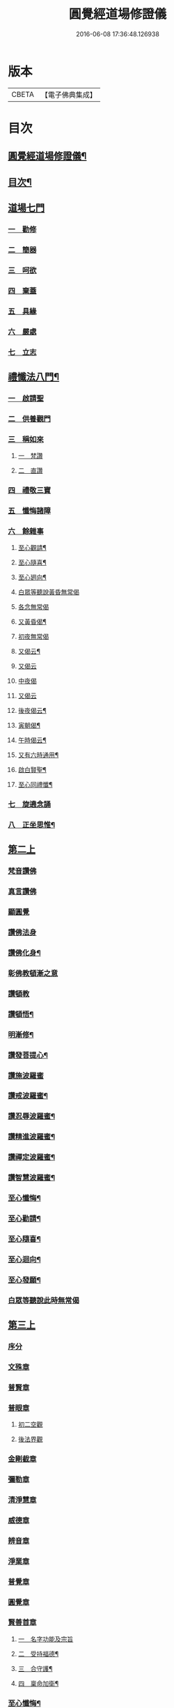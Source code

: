 #+TITLE: 圓覺經道場修證儀 
#+DATE: 2016-06-08 17:36:48.126938

* 版本
 |     CBETA|【電子佛典集成】|

* 目次
** [[file:KR6e0155_001.txt::001-0375a1][圓覺經道場修證儀¶]]
** [[file:KR6e0155_001.txt::001-0375a2][目次¶]]
** [[file:KR6e0155_001.txt::001-0375c18][道場七門]]
*** [[file:KR6e0155_001.txt::001-0376a1][一　勸修]]
*** [[file:KR6e0155_001.txt::001-0376b4][二　簡器]]
*** [[file:KR6e0155_001.txt::001-0376c17][三　呵欲]]
*** [[file:KR6e0155_001.txt::001-0377a24][四　棄蓋]]
*** [[file:KR6e0155_001.txt::001-0378b4][五　具緣]]
*** [[file:KR6e0155_001.txt::001-0379a3][六　嚴處]]
*** [[file:KR6e0155_001.txt::001-0379b8][七　立志]]
** [[file:KR6e0155_002.txt::002-0379c4][禮懺法八門¶]]
*** [[file:KR6e0155_002.txt::002-0379c4][一　啟請聖]]
*** [[file:KR6e0155_002.txt::002-0381c6][二　供養觀門]]
*** [[file:KR6e0155_002.txt::002-0382a4][三　稱如來]]
**** [[file:KR6e0155_002.txt::002-0382a5][一　梵讚]]
**** [[file:KR6e0155_002.txt::002-0382a11][二　直讚]]
*** [[file:KR6e0155_002.txt::002-0382b11][四　禮敬三寶]]
*** [[file:KR6e0155_002.txt::002-0384a13][五　懺悔諸障]]
*** [[file:KR6e0155_002.txt::002-0385a18][六　餘雜事]]
**** [[file:KR6e0155_002.txt::002-0385a20][至心觀請¶]]
**** [[file:KR6e0155_002.txt::002-0385a24][至心隨喜¶]]
**** [[file:KR6e0155_002.txt::002-0385b4][至心𢌞向¶]]
**** [[file:KR6e0155_002.txt::002-0385b24][白眾等聽說黃昏無常偈]]
**** [[file:KR6e0155_002.txt::002-0385c4][各念無常偈]]
**** [[file:KR6e0155_002.txt::002-0385c10][又黃昏偈¶]]
**** [[file:KR6e0155_002.txt::002-0385c13][初夜無常偈]]
**** [[file:KR6e0155_002.txt::002-0385c18][又偈云¶]]
**** [[file:KR6e0155_002.txt::002-0385c24][又偈云]]
**** [[file:KR6e0155_002.txt::002-0386a5][中夜偈]]
**** [[file:KR6e0155_002.txt::002-0386a9][又偈云]]
**** [[file:KR6e0155_002.txt::002-0386a15][後夜偈云¶]]
**** [[file:KR6e0155_002.txt::002-0386a18][寅朝偈¶]]
**** [[file:KR6e0155_002.txt::002-0386a21][午時偈云¶]]
**** [[file:KR6e0155_002.txt::002-0386b2][又有六時通用¶]]
**** [[file:KR6e0155_002.txt::002-0386b5][啟白賢聖¶]]
**** [[file:KR6e0155_002.txt::002-0386b12][至心同禮懺¶]]
*** [[file:KR6e0155_002.txt::002-0386b24][七　旋遶念誦]]
*** [[file:KR6e0155_002.txt::002-0387a3][八　正坐思惟¶]]
** [[file:KR6e0155_003.txt::003-0387a17][第二上]]
*** [[file:KR6e0155_003.txt::003-0387b4][梵音讚佛]]
*** [[file:KR6e0155_003.txt::003-0387b9][真言讚佛]]
*** [[file:KR6e0155_003.txt::003-0387c18][顯圓覺]]
*** [[file:KR6e0155_003.txt::003-0388a5][讚佛法身]]
*** [[file:KR6e0155_003.txt::003-0388a11][讚佛化身¶]]
*** [[file:KR6e0155_003.txt::003-0388a16][彰佛教頓漸之意]]
*** [[file:KR6e0155_003.txt::003-0388a24][讚頓教]]
*** [[file:KR6e0155_003.txt::003-0388b7][讚頓悟¶]]
*** [[file:KR6e0155_003.txt::003-0388b12][明漸修¶]]
*** [[file:KR6e0155_003.txt::003-0388b17][讚發菩提心¶]]
*** [[file:KR6e0155_003.txt::003-0388b24][讚施波羅蜜]]
*** [[file:KR6e0155_003.txt::003-0388c8][讚戒波羅蜜¶]]
*** [[file:KR6e0155_003.txt::003-0388c12][讚忍辱波羅蜜¶]]
*** [[file:KR6e0155_003.txt::003-0388c19][讚精進波羅蜜¶]]
*** [[file:KR6e0155_003.txt::003-0388c24][讚禪定波羅蜜¶]]
*** [[file:KR6e0155_003.txt::003-0389a6][讚智慧波羅蜜¶]]
*** [[file:KR6e0155_003.txt::003-0389c9][至心懺悔¶]]
*** [[file:KR6e0155_003.txt::003-0390a6][至心勸請¶]]
*** [[file:KR6e0155_003.txt::003-0390a12][至心隨喜¶]]
*** [[file:KR6e0155_003.txt::003-0390a16][至心迴向¶]]
*** [[file:KR6e0155_003.txt::003-0390a20][至心發願¶]]
*** [[file:KR6e0155_003.txt::003-0390b6][白眾等聽說此時無常偈]]
** [[file:KR6e0155_003.txt::003-0390b13][第三上]]
*** [[file:KR6e0155_003.txt::003-0390c1][序分]]
*** [[file:KR6e0155_003.txt::003-0390c10][文殊章]]
*** [[file:KR6e0155_003.txt::003-0390c17][普賢章]]
*** [[file:KR6e0155_003.txt::003-0390c24][普眼章]]
**** [[file:KR6e0155_003.txt::003-0390c24][初二空觀]]
**** [[file:KR6e0155_003.txt::003-0391a8][後法界觀]]
*** [[file:KR6e0155_003.txt::003-0391a15][金剛截章]]
*** [[file:KR6e0155_003.txt::003-0391a22][彌勒章]]
*** [[file:KR6e0155_003.txt::003-0391b5][清淨慧章]]
*** [[file:KR6e0155_003.txt::003-0391b12][威德章]]
*** [[file:KR6e0155_003.txt::003-0391b19][辨音章]]
*** [[file:KR6e0155_003.txt::003-0391c2][淨業章]]
*** [[file:KR6e0155_003.txt::003-0391c8][普覺章]]
*** [[file:KR6e0155_003.txt::003-0391c15][圓覺章]]
*** [[file:KR6e0155_003.txt::003-0391c22][賢善首章]]
**** [[file:KR6e0155_003.txt::003-0391c22][一　名字功能及宗旨]]
**** [[file:KR6e0155_003.txt::003-0392a6][二　受持福德¶]]
**** [[file:KR6e0155_003.txt::003-0392a11][三　合守護¶]]
**** [[file:KR6e0155_003.txt::003-0392a14][四　稟命加衛¶]]
*** [[file:KR6e0155_003.txt::003-0392a22][至心懺悔¶]]
*** [[file:KR6e0155_003.txt::003-0393a24][至心發願¶]]
*** [[file:KR6e0155_003.txt::003-0393b11][白眾等聽說經中無常偈¶]]
** [[file:KR6e0155_004.txt::004-0393c3][第四上]]
*** [[file:KR6e0155_004.txt::004-0393c6][直歎佛¶]]
*** [[file:KR6e0155_004.txt::004-0393c20][讚述懸談十門¶]]
**** [[file:KR6e0155_004.txt::004-0393c21][一　述教起因緣門有其十意¶]]
**** [[file:KR6e0155_004.txt::004-0394a10][二　述其次四意¶]]
**** [[file:KR6e0155_004.txt::004-0394a15][三　述後四意¶]]
**** [[file:KR6e0155_004.txt::004-0394a19][四　述第二門]]
**** [[file:KR6e0155_004.txt::004-0394b8][五　述第三門]]
**** [[file:KR6e0155_004.txt::004-0394c8][六　述第四門]]
**** [[file:KR6e0155_004.txt::004-0394c16][七　述第五門]]
**** [[file:KR6e0155_004.txt::004-0395a3][八　述第六門]]
**** [[file:KR6e0155_004.txt::004-0395a16][九　述第七門]]
**** [[file:KR6e0155_004.txt::004-0395b3][十　述第八門]]
**** [[file:KR6e0155_004.txt::004-0395b10][十一　述第九門]]
**** [[file:KR6e0155_004.txt::004-0395b17][十二　釋上五字]]
**** [[file:KR6e0155_004.txt::004-0395b23][十三　釋下六字]]
**** [[file:KR6e0155_004.txt::004-0395c7][十四　科判¶]]
**** [[file:KR6e0155_004.txt::004-0395c13][十五　三　信聞時主及說處中]]
**** [[file:KR6e0155_004.txt::004-0396a4][十六　明與凡聖同體及稱真現土¶]]
**** [[file:KR6e0155_004.txt::004-0396a10][十七　釋淨土說經之由¶]]
**** [[file:KR6e0155_004.txt::004-0396a15][十八　指論為證¶]]
**** [[file:KR6e0155_004.txt::004-0396b3][十九　列眾總歎¶]]
**** [[file:KR6e0155_004.txt::004-0396b8][二十　述十二菩薩所問法門¶]]
*** [[file:KR6e0155_004.txt::004-0396b16][至心懺悔¶]]
*** [[file:KR6e0155_004.txt::004-0397b20][白眾等聽說經中無常偈¶]]
** [[file:KR6e0155_004.txt::004-0397c4][第五上]]
*** [[file:KR6e0155_004.txt::004-0397c5][歎佛¶]]
*** [[file:KR6e0155_004.txt::004-0397c15][文殊章]]
**** [[file:KR6e0155_004.txt::004-0398a6][第一　唱讚述文殊問目二偈¶]]
**** [[file:KR6e0155_004.txt::004-0398a17][第二　唱中二偈具標舉本有之覺心]]
**** [[file:KR6e0155_004.txt::004-0398b11][第三　二　明上圓覺體用]]
**** [[file:KR6e0155_004.txt::004-0398b24][第四　且先示其行相¶]]
**** [[file:KR6e0155_004.txt::004-0398c20][第五　二　約空華說¶]]
**** [[file:KR6e0155_004.txt::004-0398c24][第六　二　約二月說]]
**** [[file:KR6e0155_004.txt::004-0399a6][第七　二　當第三結其過患¶]]
**** [[file:KR6e0155_004.txt::004-0399a14][第八　四　生約夢喻以顯其空¶]]
**** [[file:KR6e0155_004.txt::004-0399b5][第九　二　喻說也¶]]
**** [[file:KR6e0155_004.txt::004-0399b18][第十　二　法說也]]
**** [[file:KR6e0155_004.txt::004-0399b24][第十一　二　約空華喻以顯其空兼通伏難]]
**** [[file:KR6e0155_004.txt::004-0399c14][第十二　三　當第一依真悟妄頓出生死第二展轉拂迹釋成正因今合為一唱也¶]]
**** [[file:KR6e0155_004.txt::004-0400a5][第十三　八　當第三徵拂所由釋歸圓實¶]]
**** [[file:KR6e0155_004.txt::004-0400c5][第十四　二　當第四段結牒問詞¶]]
*** [[file:KR6e0155_004.txt::004-0400c15][至心懺悔¶]]
*** [[file:KR6e0155_004.txt::004-0402a10][至心發願¶]]
*** [[file:KR6e0155_004.txt::004-0402b11][白眾等聽說經中無常偈¶]]
** [[file:KR6e0155_005.txt::005-0402c2][第六上]]
*** [[file:KR6e0155_005.txt::005-0402c3][歎佛]]
*** [[file:KR6e0155_005.txt::005-0402c12][普賢章]]
**** [[file:KR6e0155_005.txt::005-0403a5][第一　三　正述經文¶]]
**** [[file:KR6e0155_005.txt::005-0403a13][第二　三　別釋幻義]]
**** [[file:KR6e0155_005.txt::005-0403b14][第三　二　且略銷文¶]]
**** [[file:KR6e0155_005.txt::005-0403b22][第四　二　疑幻化雜穢]]
**** [[file:KR6e0155_005.txt::005-0403c8][第五　三　別相依流具通¶]]
**** [[file:KR6e0155_005.txt::005-0403c15][第六　三　別釋依幻智滅幻心]]
**** [[file:KR6e0155_005.txt::005-0404a8][第七　二　法說¶]]
**** [[file:KR6e0155_005.txt::005-0404a15][第八　二　喻說¶]]
**** [[file:KR6e0155_005.txt::005-0404a22][第九　二　當第四幻覺不俱也¶]]
*** [[file:KR6e0155_005.txt::005-0404b4][此下懺十惡罪　至心懺悔¶]]
*** [[file:KR6e0155_005.txt::005-0406b17][至心發願¶]]
*** [[file:KR6e0155_005.txt::005-0407a12][白眾等聽說經中無常偈¶]]
** [[file:KR6e0155_005.txt::005-0407a19][第七上]]
*** [[file:KR6e0155_005.txt::005-0407a20][歎佛功德¶]]
*** [[file:KR6e0155_005.txt::005-0407b10][問修證漸次¶]]
**** [[file:KR6e0155_005.txt::005-0407b11][第一　二　科前後經意¶]]
**** [[file:KR6e0155_005.txt::005-0407b22][第二　三　釋問目¶]]
**** [[file:KR6e0155_005.txt::005-0407c10][第三　二　讚問許說¶]]
**** [[file:KR6e0155_005.txt::005-0408a2][第四　二　釋起行方便乃起行中之戒定¶]]
**** [[file:KR6e0155_005.txt::005-0408a17][第五　三十七　觀察此身究竟所歸如何也]]
**** [[file:KR6e0155_005.txt::005-0409c14][第六　六　觀身至空]]
**** [[file:KR6e0155_005.txt::005-0410a10][第七　八　且唯推地火]]
**** [[file:KR6e0155_005.txt::005-0410b13][第八　三　唯推水也¶]]
*** [[file:KR6e0155_005.txt::005-0410c7][至心懺悔¶]]
*** [[file:KR6e0155_005.txt::005-0412a9][至心發願¶]]
*** [[file:KR6e0155_005.txt::005-0412b10][白眾等聽說此時無常偈¶]]
** [[file:KR6e0155_006.txt::006-0412b17][第八上]]
*** [[file:KR6e0155_006.txt::006-0412b18][歎佛]]
*** [[file:KR6e0155_006.txt::006-0412c10][第一　四　撮結尋伺觀]]
*** [[file:KR6e0155_006.txt::006-0413a3][第二　五　述如實觀]]
*** [[file:KR6e0155_006.txt::006-0413a22][第三　十九　述第二穢中詐淨𠎝¶]]
*** [[file:KR6e0155_006.txt::006-0414a6][第四　三　述第三多中作一𠎝]]
*** [[file:KR6e0155_006.txt::006-0414a16][第五　四　述第四無我詐我𠎝¶]]
*** [[file:KR6e0155_006.txt::006-0414b2][第六　二　都結¶]]
*** [[file:KR6e0155_006.txt::006-0414c17][第七　十一　述四大詞訴歸迴於心識¶]]
*** [[file:KR6e0155_006.txt::006-0415a16][第八　三　結集自述化身告訴之章兼引發後喟經文¶]]
*** [[file:KR6e0155_006.txt::006-0415b6][第九　六　初出識緣起幻相¶]]
*** [[file:KR6e0155_006.txt::006-0415b19][第十　五　次責執虗為實故成𠎝¶]]
*** [[file:KR6e0155_006.txt::006-0415c6][第十一　二　辨從前至此漸深妙兼引愛後鳴經文¶]]
*** [[file:KR6e0155_006.txt::006-0415c13][第十二　七　釋法執義¶]]
*** [[file:KR6e0155_006.txt::006-0416a14][至心懺悔¶]]
*** [[file:KR6e0155_006.txt::006-0417b15][至心發願¶]]
*** [[file:KR6e0155_006.txt::006-0417b23][白眾等聽說經中無常偈¶]]
** [[file:KR6e0155_007.txt::007-0417c12][第九上]]
*** [[file:KR6e0155_007.txt::007-0418a7][真言歎佛¶]]
*** [[file:KR6e0155_007.txt::007-0418a22][已下六禮¶]]
*** [[file:KR6e0155_007.txt::007-0418b11][一　三　述即前二空觀顯後法界觀也¶]]
*** [[file:KR6e0155_007.txt::007-0418b24][二　四偈　述拂迹入玄]]
*** [[file:KR6e0155_007.txt::007-0418c17][三　述初一真法界¶]]
*** [[file:KR6e0155_007.txt::007-0419a10][四　中四偈　當第一世間諸法¶]]
*** [[file:KR6e0155_007.txt::007-0419a24][五　九　當第二述出世諸法]]
*** [[file:KR6e0155_007.txt::007-0419c7][六　中二偈　當第三述自他依正¶]]
*** [[file:KR6e0155_007.txt::007-0419c15][七　中二偈　述大文第二空色同如¶]]
*** [[file:KR6e0155_007.txt::007-0419c23][八　中二偈　第二理事無礙觀¶]]
*** [[file:KR6e0155_007.txt::007-0420a8][九　中五偈　法說¶]]
*** [[file:KR6e0155_007.txt::007-0420a23][十　八　喻說通疑¶]]
*** [[file:KR6e0155_007.txt::007-0420b21][十一　三　述初用心同¶]]
*** [[file:KR6e0155_007.txt::007-0420c11][十二　三　正釋經文¶]]
*** [[file:KR6e0155_007.txt::007-0420c19][十三　四　申問略答¶]]
*** [[file:KR6e0155_007.txt::007-0421a4][十四　中三偈　以理答¶]]
*** [[file:KR6e0155_007.txt::007-0421a11][十五　中八偈　引教答¶]]
*** [[file:KR6e0155_007.txt::007-0421b5][十六　四　再申疑情¶]]
*** [[file:KR6e0155_007.txt::007-0421b17][十七　三　再為通決¶]]
*** [[file:KR6e0155_007.txt::007-0422a2][十八　四　述稱實同¶]]
*** [[file:KR6e0155_007.txt::007-0422a13][十九　三　述結牒問詞¶]]
*** [[file:KR6e0155_007.txt::007-0422c18][至心懺悔¶]]
*** [[file:KR6e0155_007.txt::007-0423a2][至心勸請]]
*** [[file:KR6e0155_007.txt::007-0423a15][至心隨喜]]
*** [[file:KR6e0155_007.txt::007-0423b5][至心隨學]]
*** [[file:KR6e0155_007.txt::007-0423b18][至心隨順]]
*** [[file:KR6e0155_007.txt::007-0423c10][至心迴向¶]]
*** [[file:KR6e0155_007.txt::007-0423c20][至心發願¶]]
*** [[file:KR6e0155_007.txt::007-0424a21][白眾等聽說經中無常偈]]
** [[file:KR6e0155_008.txt::008-0424b8][第十上]]
*** [[file:KR6e0155_008.txt::008-0424b9][歎佛¶]]
*** [[file:KR6e0155_008.txt::008-0424b20][問諸佛煩惱]]
**** [[file:KR6e0155_008.txt::008-0424c12][第一　五　述菩薩申疑難]]
**** [[file:KR6e0155_008.txt::008-0425a8][第二　三　讚問許說¶]]
**** [[file:KR6e0155_008.txt::008-0425a18][第三　十二　中且於文前詳經文勢]]
**** [[file:KR6e0155_008.txt::008-0425c1][第四　五　述總]]
**** [[file:KR6e0155_008.txt::008-0425c14][第五　二¶]]
**** [[file:KR6e0155_008.txt::008-0425c20][第六　二¶]]
**** [[file:KR6e0155_008.txt::008-0426a2][第七　三¶]]
**** [[file:KR6e0155_008.txt::008-0426a10][第八　三¶]]
**** [[file:KR6e0155_008.txt::008-0426a20][第九　三　述經第三結指前疑¶]]
**** [[file:KR6e0155_008.txt::008-0426b14][第十　六　述空中華無起滅喻¶]]
**** [[file:KR6e0155_008.txt::008-0426c7][第十一　四　述金中鑛不重生喻¶]]
**** [[file:KR6e0155_008.txt::008-0426c16][第十二　八　總述二喻同異之意¶]]
**** [[file:KR6e0155_008.txt::008-0427a12][第十三　三　述初所造離念¶]]
**** [[file:KR6e0155_008.txt::008-0427b2][第十四　四　偈述¶]]
**** [[file:KR6e0155_008.txt::008-0427b19][第十五　三　釋文¶]]
**** [[file:KR6e0155_008.txt::008-0427c1][第十六　五　釋難]]
*** [[file:KR6e0155_008.txt::008-0427c15][至心懺悔¶]]
*** [[file:KR6e0155_008.txt::008-0429b2][至心發願¶]]
*** [[file:KR6e0155_008.txt::008-0429b16][白眾等聽說經中無常偈¶]]
** [[file:KR6e0155_008.txt::008-0429b23][第十一上]]
*** [[file:KR6e0155_008.txt::008-0429b24][歎佛¶]]
*** [[file:KR6e0155_008.txt::008-0430c17][至心懺悔¶]]
*** [[file:KR6e0155_008.txt::008-0431b17][至心勸請¶]]
*** [[file:KR6e0155_008.txt::008-0431c9][至心隨喜¶]]
*** [[file:KR6e0155_008.txt::008-0431c24][至心迴向]]
*** [[file:KR6e0155_008.txt::008-0432a11][至心發願¶]]
*** [[file:KR6e0155_008.txt::008-0432b11][白眾等聽說經中無常偈¶]]
** [[file:KR6e0155_009.txt::009-0432c2][第十二上]]
*** [[file:KR6e0155_009.txt::009-0432c3][歎佛¶]]
*** [[file:KR6e0155_009.txt::009-0432c16][彌勒菩薩所問之一問生死根本¶]]
**** [[file:KR6e0155_009.txt::009-0432c17][第一　四　躡前段經意生起此意之文¶]]
**** [[file:KR6e0155_009.txt::009-0433a9][第二　二　述讚問目¶]]
**** [[file:KR6e0155_009.txt::009-0433a18][第三　四　讚問許說¶]]
**** [[file:KR6e0155_009.txt::009-0433b9][第四　三　當第一指愛為本¶]]
**** [[file:KR6e0155_009.txt::009-0433b16][第五　九　廣分別恩愛貪欲差別之相¶]]
**** [[file:KR6e0155_009.txt::009-0433c17][第六　三　二欲助成因三展轉更依¶]]
**** [[file:KR6e0155_009.txt::009-0433c24][第七　四　躡前標舉造業受報之意¶]]
**** [[file:KR6e0155_009.txt::009-0434a11][第八　十四　打罵¶]]
**** [[file:KR6e0155_009.txt::009-0434b16][第九　十九　淨訟¶]]
**** [[file:KR6e0155_009.txt::009-0435a7][第十　十四　婬欲¶]]
*** [[file:KR6e0155_009.txt::009-0435b13][至心懺悔¶]]
*** [[file:KR6e0155_009.txt::009-0436c14][白眾等聽說此時無常偈¶]]
** [[file:KR6e0155_009.txt::009-0437a1][第十三上]]
*** [[file:KR6e0155_009.txt::009-0437a2][歎佛¶]]
*** [[file:KR6e0155_009.txt::009-0437a11][第一　十八　述偷盜罪¶]]
*** [[file:KR6e0155_009.txt::009-0437b22][第二　十六　述殺生罪業¶]]
*** [[file:KR6e0155_009.txt::009-0438c6][第三　三十五偈　初總標三途¶]]
*** [[file:KR6e0155_009.txt::009-0440c3][第四　十六偈　述畜生道¶]]
*** [[file:KR6e0155_009.txt::009-0441a15][第五　十六　述餓鬼道¶]]
*** [[file:KR6e0155_009.txt::009-0442a19][至心勸請¶]]
*** [[file:KR6e0155_009.txt::009-0442a23][至心隨喜¶]]
*** [[file:KR6e0155_009.txt::009-0442b12][至心發願¶]]
*** [[file:KR6e0155_009.txt::009-0442c13][白眾等聽說經中無常偈¶]]
** [[file:KR6e0155_010.txt::010-0443a3][第十四上¶]]
*** [[file:KR6e0155_010.txt::010-0443a4][歎佛功德¶]]
*** [[file:KR6e0155_010.txt::010-0443a23][第一　唱十一偈　述善業]]
*** [[file:KR6e0155_010.txt::010-0443c5][第二　唱二十四偈　述人道¶]]
*** [[file:KR6e0155_010.txt::010-0445a3][第三　中四偈　述轉輪王¶]]
*** [[file:KR6e0155_010.txt::010-0445a14][第四　中八偈　述六欲天¶]]
*** [[file:KR6e0155_010.txt::010-0445b13][第五　中八偈　述四禪]]
*** [[file:KR6e0155_010.txt::010-0445c24][第六　中十偈　述上二界]]
*** [[file:KR6e0155_010.txt::010-0446b12][第七　中四偈¶]]
*** [[file:KR6e0155_010.txt::010-0446b21][第八　中五偈　疑菩薩不斷愛¶]]
*** [[file:KR6e0155_010.txt::010-0446c13][第九　中十六偈　通釋前之疑難¶]]
**** [[file:KR6e0155_010.txt::010-0446c14][初總通諸疑¶]]
**** [[file:KR6e0155_010.txt::010-0447a5][次別通衣食醫藥疑¶]]
**** [[file:KR6e0155_010.txt::010-0447a14][次通所作順人意所言盧是非之疑¶]]
**** [[file:KR6e0155_010.txt::010-0447a18][次通來世受生疑¶]]
**** [[file:KR6e0155_010.txt::010-0447a23][總結前意生起後意¶]]
*** [[file:KR6e0155_010.txt::010-0447b12][第十　中四偈¶]]
*** [[file:KR6e0155_010.txt::010-0447b22][至心懺悔¶]]
*** [[file:KR6e0155_010.txt::010-0449a7][至心勸諸¶]]
*** [[file:KR6e0155_010.txt::010-0449b15][至心迴向¶]]
*** [[file:KR6e0155_010.txt::010-0449c24][白眾等聽說經中無常偈]]
** [[file:KR6e0155_010.txt::010-0450a7][第十五上]]
*** [[file:KR6e0155_010.txt::010-0450a9][歎佛功德¶]]
*** [[file:KR6e0155_010.txt::010-0450a21][十一　十一偈述¶]]
*** [[file:KR6e0155_010.txt::010-0450c4][十二　中十一偈述¶]]
*** [[file:KR6e0155_010.txt::010-0451a15][十三　中八偈述¶]]
*** [[file:KR6e0155_010.txt::010-0451b20][十四　二偈¶]]
*** [[file:KR6e0155_010.txt::010-0451c7][十五　二偈¶]]
*** [[file:KR6e0155_010.txt::010-0451c15][十六　二偈¶]]
*** [[file:KR6e0155_010.txt::010-0451c21][十七　二偈¶]]
*** [[file:KR6e0155_010.txt::010-0452a6][十八　四偈¶]]
*** [[file:KR6e0155_010.txt::010-0452a17][至心懺悔¶]]
*** [[file:KR6e0155_010.txt::010-0452b16][十九　四偈¶]]
*** [[file:KR6e0155_010.txt::010-0454b7][至心懺悔¶]]
*** [[file:KR6e0155_010.txt::010-0454b13][至心發願]]
*** [[file:KR6e0155_010.txt::010-0454b20][白眾等聽說中夜無常偈¶]]
** [[file:KR6e0155_011.txt::011-0454c10][第十六上]]
*** [[file:KR6e0155_011.txt::011-0454c11][歎佛¶]]
*** [[file:KR6e0155_011.txt::011-0456a9][初二述加行位為入道之由¶]]
*** [[file:KR6e0155_011.txt::011-0456b3][次四述證道]]
*** [[file:KR6e0155_011.txt::011-0456b20][次三偈將前證道對後教道會通華嚴¶]]
*** [[file:KR6e0155_011.txt::011-0456c6][次別釋教道¶]]
*** [[file:KR6e0155_011.txt::011-0456c22][次通聖中因果之異¶]]
*** [[file:KR6e0155_011.txt::011-0457a2][次正述佛果之相¶]]
*** [[file:KR6e0155_011.txt::011-0457a10][後總擇而結位¶]]
*** [[file:KR6e0155_011.txt::011-0457b5][至心懺悔¶]]
*** [[file:KR6e0155_011.txt::011-0457c19][至心發願]]
*** [[file:KR6e0155_011.txt::011-0458a8][白眾等聽說此時無常偈¶]]
** [[file:KR6e0155_011.txt::011-0458a17][第十七上]]
*** [[file:KR6e0155_011.txt::011-0458a18][歎佛¶]]
*** [[file:KR6e0155_011.txt::011-0458c13][此後述修三觀前之方便¶]]
**** [[file:KR6e0155_011.txt::011-0458c14][十四中　初三偈　標舉大意¶]]
**** [[file:KR6e0155_011.txt::011-0458c24][次十一偈　述五緣¶]]
**** [[file:KR6e0155_011.txt::011-0459b3][四　八　述呵五欲]]
**** [[file:KR6e0155_011.txt::011-0459b21][五　十　述棄五蓋]]
**** [[file:KR6e0155_011.txt::011-0459c18][六　十一　述調五事]]
**** [[file:KR6e0155_011.txt::011-0460a18][七　五　述行五法]]
**** [[file:KR6e0155_011.txt::011-0460b5][八　二　總結因緣]]
**** [[file:KR6e0155_011.txt::011-0460b10][九　五　述行本]]
**** [[file:KR6e0155_011.txt::011-0460c2][十　七　述起行¶]]
**** [[file:KR6e0155_011.txt::011-0460c24][十一　述功成]]
**** [[file:KR6e0155_011.txt::011-0461a19][十二　七¶]]
**** [[file:KR6e0155_011.txt::011-0461b14][十三　二¶]]
*** [[file:KR6e0155_011.txt::011-0461b24][至心懺悔]]
*** [[file:KR6e0155_011.txt::011-0463a4][至心發願¶]]
*** [[file:KR6e0155_011.txt::011-0463a19][白眾等聽說經中無常偈¶]]
** [[file:KR6e0155_012.txt::012-0463b11][第十八上¶]]
*** [[file:KR6e0155_012.txt::012-0463b12][歎佛功德¶]]
*** [[file:KR6e0155_012.txt::012-0463c2][第二　起幻銷塵觀]]
**** [[file:KR6e0155_012.txt::012-0463c3][第一　二　述行本¶]]
**** [[file:KR6e0155_012.txt::012-0463c9][第二　八　述起行¶]]
**** [[file:KR6e0155_012.txt::012-0464a4][第三　五　述行成¶]]
**** [[file:KR6e0155_012.txt::012-0464a17][第四　五　述簡濫¶]]
**** [[file:KR6e0155_012.txt::012-0464b6][第五　二　述結名¶]]
**** [[file:KR6e0155_012.txt::012-0464b20][第六　十四　述起行¶]]
**** [[file:KR6e0155_012.txt::012-0465a5][第七　八　述行成¶]]
**** [[file:KR6e0155_012.txt::012-0465b2][第八　五　三結名¶]]
**** [[file:KR6e0155_012.txt::012-0465b17][第九　八　會前文及諸教¶]]
**** [[file:KR6e0155_012.txt::012-0465c19][第十　八　三引例彰圓¶]]
***** [[file:KR6e0155_012.txt::012-0465c23][初銷本文¶]]
***** [[file:KR6e0155_012.txt::012-0466a7][後釋三數之教¶]]
***** [[file:KR6e0155_012.txt::012-0466a22][八挍三觀功德¶]]
*** [[file:KR6e0155_012.txt::012-0466c7][至心懺悔¶]]
*** [[file:KR6e0155_012.txt::012-0467a24][至心發願¶]]
*** [[file:KR6e0155_012.txt::012-0467b14][白等眾聽說此時無常偈¶]]
** [[file:KR6e0155_013.txt::013-0467c11][第十九上]]
*** [[file:KR6e0155_013.txt::013-0467c12][歎佛¶]]
*** [[file:KR6e0155_013.txt::013-0468a3][第一　二　述問目¶]]
*** [[file:KR6e0155_013.txt::013-0468a8][第二　二偈　舉意標數¶]]
*** [[file:KR6e0155_013.txt::013-0468a18][第三　四　述懸配所以]]
*** [[file:KR6e0155_013.txt::013-0468b7][第四　九　依約次第別配]]
*** [[file:KR6e0155_013.txt::013-0468c17][第五　四¶]]
*** [[file:KR6e0155_013.txt::013-0469a6][第六　六¶]]
*** [[file:KR6e0155_013.txt::013-0469a20][至心懺悔¶]]
*** [[file:KR6e0155_013.txt::013-0470a15][至心發願¶]]
*** [[file:KR6e0155_013.txt::013-0470a24][白眾等聽說此時無常偈¶]]
** [[file:KR6e0155_013.txt::013-0470b6][第二十上]]
*** [[file:KR6e0155_013.txt::013-0470b7][歎佛¶]]
*** [[file:KR6e0155_013.txt::013-0470b18][第一　五偈　述問目¶]]
*** [[file:KR6e0155_013.txt::013-0471a13][第二　別明四相中即分為四]]
*** [[file:KR6e0155_013.txt::013-0471a13][第三　當第一約事驗我]]
*** [[file:KR6e0155_013.txt::013-0471b7][第四　一偈　二悟我名人¶]]
*** [[file:KR6e0155_013.txt::013-0471b15][第五　一　三了迹(故名眾生相也)¶]]
*** [[file:KR6e0155_013.txt::013-0471c3][第六　二　四清續如命¶]]
*** [[file:KR6e0155_013.txt::013-0471c24][第七　初六句且述總標失道]]
*** [[file:KR6e0155_013.txt::013-0472a12][第八　二]]
*** [[file:KR6e0155_013.txt::013-0472a23][第九　九]]
*** [[file:KR6e0155_013.txt::013-0473a3][第十　二　述第二說病為法¶]]
*** [[file:KR6e0155_013.txt::013-0473a12][第十一　七　述第三將凡濫聖總結三以¶]]
*** [[file:KR6e0155_013.txt::013-0473b10][第十二　二　述第四起果迷因¶]]
*** [[file:KR6e0155_013.txt::013-0473b19][第十三　二　述大文第四斷惑成因¶]]
*** [[file:KR6e0155_013.txt::013-0473c4][至心懺悔¶]]
*** [[file:KR6e0155_013.txt::013-0475c13][第四結牒問詞¶]]
*** [[file:KR6e0155_013.txt::013-0477a18][至心發願¶]]
*** [[file:KR6e0155_013.txt::013-0477a24][白眾等聽說經中無常]]
** [[file:KR6e0155_014.txt::014-0477b12][第二十一上]]
*** [[file:KR6e0155_014.txt::014-0477b13][歎梵准前　歎佛¶]]
*** [[file:KR6e0155_014.txt::014-0477c10][第一　五　述問目¶]]
*** [[file:KR6e0155_014.txt::014-0478b21][第三　九偈　述生心造作¶]]
*** [[file:KR6e0155_014.txt::014-0478c21][第四　六　述任意浮沉¶]]
*** [[file:KR6e0155_014.txt::014-0479a14][第五　三　述止息妄心¶]]
*** [[file:KR6e0155_014.txt::014-0479b1][第六　三　述滅除根境]]
*** [[file:KR6e0155_014.txt::014-0479b13][第七　九　述結明真偽¶]]
*** [[file:KR6e0155_014.txt::014-0479c11][第八　三　徵釋四病所屬¶]]
*** [[file:KR6e0155_014.txt::014-0479c18][第九　十六　述第三辨事師]]
*** [[file:KR6e0155_014.txt::014-0480b21][第十　三　述第四除病]]
*** [[file:KR6e0155_014.txt::014-0480c10][第十一　四　述第五發心深廣]]
*** [[file:KR6e0155_014.txt::014-0481a2][至心懺悔¶]]
*** [[file:KR6e0155_014.txt::014-0482a12][至心發願¶]]
*** [[file:KR6e0155_014.txt::014-0482b13][白眾等聽說此時無常偈¶]]
** [[file:KR6e0155_015.txt::015-0482c2][第二十二上]]
*** [[file:KR6e0155_015.txt::015-0482c3][歎佛¶]]
*** [[file:KR6e0155_015.txt::015-0482c22][第一　三　述問目¶]]
*** [[file:KR6e0155_015.txt::015-0483a14][第二　中十二　述道場禮懺且令隨想用心¶]]
*** [[file:KR6e0155_015.txt::015-0483b21][第三　八　總述禮懺等法事¶]]
*** [[file:KR6e0155_015.txt::015-0483c19][第四　中十五　述供養讚歎禮敬¶]]
*** [[file:KR6e0155_015.txt::015-0484b9][第五　中十一　述懺悔¶]]
*** [[file:KR6e0155_015.txt::015-0484c18][第六　中七　述勸請隨喜迴向發願等四門及都結八重¶]]
*** [[file:KR6e0155_015.txt::015-0485a10][第七　中六　述感應¶]]
*** [[file:KR6e0155_015.txt::015-0485a24][至心懺悔]]
*** [[file:KR6e0155_015.txt::015-0486a9][至心發願¶]]
*** [[file:KR6e0155_015.txt::015-0486a19][白眾等聽說經中無常偈]]
** [[file:KR6e0155_015.txt::015-0486b2][第二十三上]]
*** [[file:KR6e0155_015.txt::015-0486b3][歎佛¶]]
*** [[file:KR6e0155_015.txt::015-0486b14][第一　中三　釋經文¶]]
*** [[file:KR6e0155_015.txt::015-0486b22][第二　四　述遇夏安居]]
*** [[file:KR6e0155_015.txt::015-0486c17][第三　四　總述誡邪證]]
*** [[file:KR6e0155_015.txt::015-0487a6][第四　三　結前生起三觀加行之意¶]]
*** [[file:KR6e0155_015.txt::015-0487a14][第五　六偈　靜觀¶]]
*** [[file:KR6e0155_015.txt::015-0487b8][第六　四偈　幻觀¶]]
*** [[file:KR6e0155_015.txt::015-0487b20][第七　七偈　寂觀¶]]
*** [[file:KR6e0155_015.txt::015-0487c15][第八　四¶]]
*** [[file:KR6e0155_015.txt::015-0487c24][第九　三]]
*** [[file:KR6e0155_015.txt::015-0488a9][第十　二　述徧修三觀¶]]
*** [[file:KR6e0155_015.txt::015-0488a15][第十一　五　述互修三觀¶]]
*** [[file:KR6e0155_015.txt::015-0488b6][至心懺悔¶]]
*** [[file:KR6e0155_015.txt::015-0489a19][至心發願¶]]
*** [[file:KR6e0155_015.txt::015-0489a24][白眾等聽說此時無常偈]]
** [[file:KR6e0155_016.txt::016-0489b17][第二十四上]]
*** [[file:KR6e0155_016.txt::016-0489b18][歎佛¶]]
*** [[file:KR6e0155_016.txt::016-0489c9][流通分]]
**** [[file:KR6e0155_016.txt::016-0489c10][第一　五　敘問目¶]]
**** [[file:KR6e0155_016.txt::016-0490a2][第二　五　述能說能護¶]]
**** [[file:KR6e0155_016.txt::016-0490a18][第三　三　述經名字¶]]
**** [[file:KR6e0155_016.txt::016-0490b8][第四　二　明受持所至處¶]]
**** [[file:KR6e0155_016.txt::016-0490b15][第五　三　述答奉持問]]
**** [[file:KR6e0155_016.txt::016-0490c3][第六　九　讚經功德¶]]
**** [[file:KR6e0155_016.txt::016-0491a8][第七　八　述所答護持之問¶]]
**** [[file:KR6e0155_016.txt::016-0492a13][第八　四　述金剛眾¶]]
**** [[file:KR6e0155_016.txt::016-0492b4][第九　三　述天子眾¶]]
**** [[file:KR6e0155_016.txt::016-0492b14][第十　三　述鬼眾¶]]
**** [[file:KR6e0155_016.txt::016-0492b24][第十一　四　述機應交感時眾受持]]
**** [[file:KR6e0155_016.txt::016-0493a7][第十二　四十六　釋讚偈中意義¶]]
*** [[file:KR6e0155_016.txt::016-0494b7][至心懺悔¶]]
*** [[file:KR6e0155_016.txt::016-0494b16][至心發願]]
*** [[file:KR6e0155_016.txt::016-0494c10][白眾等聽說經中無常偈¶]]
** [[file:KR6e0155_016.txt::016-0494c16][第二十五上]]
*** [[file:KR6e0155_016.txt::016-0494c16][歎佛]]
*** [[file:KR6e0155_016.txt::016-0496c8][至心懺悔¶]]
*** [[file:KR6e0155_016.txt::016-0499a11][至心發願]]
*** [[file:KR6e0155_016.txt::016-0499a24][白眾等聽說經中無常偈]]
** [[file:KR6e0155_017.txt::017-0499b9][坐禪法八門]]
*** [[file:KR6e0155_017.txt::017-0499b11][初　總標¶]]
*** [[file:KR6e0155_017.txt::017-0499c4][二　調和¶]]
*** [[file:KR6e0155_017.txt::017-0500c22][三　近方便]]
*** [[file:KR6e0155_017.txt::017-0501a23][四　辯魔事¶]]
*** [[file:KR6e0155_017.txt::017-0502b20][五　治病¶]]
*** [[file:KR6e0155_018.txt::018-0503c14][六　正修¶]]
*** [[file:KR6e0155_018.txt::018-0508b5][七　善根發¶]]
*** [[file:KR6e0155_018.txt::018-0509b12][八　證相¶]]
** [[file:KR6e0155_018.txt::018-0510b24][讚圓覺¶]]
** [[file:KR6e0155_018.txt::018-0511b2][附　用圭峯圓覺修證儀十二章頌分各成一頌¶]]
*** [[file:KR6e0155_018.txt::018-0511b4][序分說儀¶]]
*** [[file:KR6e0155_018.txt::018-0511b9][頌文殊章¶]]
*** [[file:KR6e0155_018.txt::018-0511b14][頌普賢章¶]]
*** [[file:KR6e0155_018.txt::018-0511b19][頌普眼章¶]]
*** [[file:KR6e0155_018.txt::018-0511c4][頌金剛藏章¶]]
*** [[file:KR6e0155_018.txt::018-0511c9][頌彌勒章¶]]
*** [[file:KR6e0155_018.txt::018-0511c14][頌淨慧章¶]]
*** [[file:KR6e0155_018.txt::018-0511c19][頌威德章¶]]
*** [[file:KR6e0155_018.txt::018-0511c24][頌辨音章¶]]
*** [[file:KR6e0155_018.txt::018-0512a5][頌淨業章¶]]
*** [[file:KR6e0155_018.txt::018-0512a10][頌普覺章¶]]
*** [[file:KR6e0155_018.txt::018-0512a15][頌圓覺章¶]]
*** [[file:KR6e0155_018.txt::018-0512a20][頌賢善首章¶]]
*** [[file:KR6e0155_018.txt::018-0512a24][頌判攝]]

* 卷
[[file:KR6e0155_001.txt][圓覺經道場修證儀 1]]
[[file:KR6e0155_002.txt][圓覺經道場修證儀 2]]
[[file:KR6e0155_003.txt][圓覺經道場修證儀 3]]
[[file:KR6e0155_004.txt][圓覺經道場修證儀 4]]
[[file:KR6e0155_005.txt][圓覺經道場修證儀 5]]
[[file:KR6e0155_006.txt][圓覺經道場修證儀 6]]
[[file:KR6e0155_007.txt][圓覺經道場修證儀 7]]
[[file:KR6e0155_008.txt][圓覺經道場修證儀 8]]
[[file:KR6e0155_009.txt][圓覺經道場修證儀 9]]
[[file:KR6e0155_010.txt][圓覺經道場修證儀 10]]
[[file:KR6e0155_011.txt][圓覺經道場修證儀 11]]
[[file:KR6e0155_012.txt][圓覺經道場修證儀 12]]
[[file:KR6e0155_013.txt][圓覺經道場修證儀 13]]
[[file:KR6e0155_014.txt][圓覺經道場修證儀 14]]
[[file:KR6e0155_015.txt][圓覺經道場修證儀 15]]
[[file:KR6e0155_016.txt][圓覺經道場修證儀 16]]
[[file:KR6e0155_017.txt][圓覺經道場修證儀 17]]
[[file:KR6e0155_018.txt][圓覺經道場修證儀 18]]

